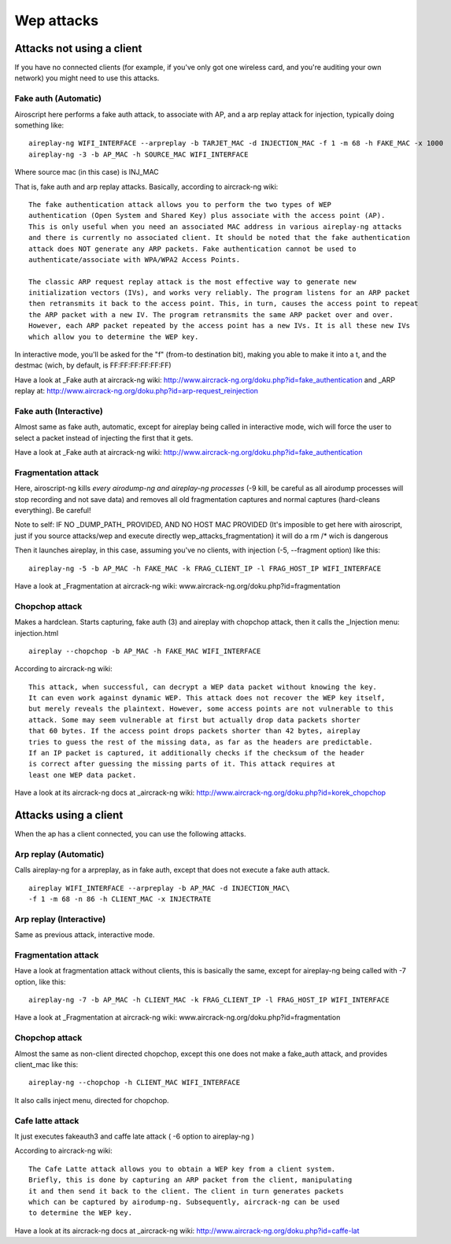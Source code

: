 Wep attacks
-----------

.. image:: images/wep-attacks.png

Attacks not using a client
==========================

.. image:: images/wep-attacks-noclient.png

If you have no connected clients (for example, if you've only got one wireless card, and you're auditing your own network)
you might need to use this attacks.

Fake auth (Automatic)
+++++++++++++++++++++++

Airoscript here performs a fake auth attack, to associate with AP, and a arp replay attack for injection, typically doing something like:

::

    aireplay-ng WIFI_INTERFACE --arpreplay -b TARJET_MAC -d INJECTION_MAC -f 1 -m 68 -h FAKE_MAC -x 1000
    aireplay-ng -3 -b AP_MAC -h SOURCE_MAC WIFI_INTERFACE

Where source mac (in this case) is INJ_MAC

That is, fake auth and arp replay attacks. Basically, according to aircrack-ng wiki:

::

    The fake authentication attack allows you to perform the two types of WEP 
    authentication (Open System and Shared Key) plus associate with the access point (AP). 
    This is only useful when you need an associated MAC address in various aireplay-ng attacks
    and there is currently no associated client. It should be noted that the fake authentication
    attack does NOT generate any ARP packets. Fake authentication cannot be used to 
    authenticate/associate with WPA/WPA2 Access Points.

    The classic ARP request replay attack is the most effective way to generate new
    initialization vectors (IVs), and works very reliably. The program listens for an ARP packet
    then retransmits it back to the access point. This, in turn, causes the access point to repeat
    the ARP packet with a new IV. The program retransmits the same ARP packet over and over. 
    However, each ARP packet repeated by the access point has a new IVs. It is all these new IVs
    which allow you to determine the WEP key.

In interactive mode, you'll be asked for the "f" (from-to destination bit), making you able to make it into a t, and the destmac (wich, by default, is FF:FF:FF:FF:FF:FF)

Have a look at _Fake auth at aircrack-ng wiki: http://www.aircrack-ng.org/doku.php?id=fake_authentication 
and _ARP replay at: http://www.aircrack-ng.org/doku.php?id=arp-request_reinjection

Fake auth (Interactive)
+++++++++++++++++++++++
Almost same as fake auth, automatic, except for aireplay being called in interactive mode, wich will force the user to select a packet instead of injecting the first that it gets.

Have a look at _Fake auth at aircrack-ng wiki: http://www.aircrack-ng.org/doku.php?id=fake_authentication

Fragmentation attack
+++++++++++++++++++++++

Here, airoscript-ng kills *every airodump-ng and aireplay-ng processes* (-9 kill, be careful as all airodump processes will stop recording and not save data) and removes all old fragmentation captures and normal captures (hard-cleans everything). Be careful!

Note to self: IF NO _DUMP_PATH_ PROVIDED, AND NO HOST MAC PROVIDED (It's imposible to get here with airoscript, just if you source attacks/wep and execute directly wep_attacks_fragmentation) it will do a rm /* wich is dangerous

Then it launches aireplay, in this case, assuming you've no clients, with injection (-5, --fragment option) like this:

::
    
    aireplay-ng -5 -b AP_MAC -h FAKE_MAC -k FRAG_CLIENT_IP -l FRAG_HOST_IP WIFI_INTERFACE


Have a look at _Fragmentation at aircrack-ng wiki: www.aircrack-ng.org/doku.php?id=fragmentation

Chopchop attack
+++++++++++++++

Makes a hardclean. Starts capturing, fake auth (3) and aireplay with chopchop attack, then it calls
the _Injection menu: injection.html

::

    aireplay --chopchop -b AP_MAC -h FAKE_MAC WIFI_INTERFACE

According to aircrack-ng wiki:

::

    This attack, when successful, can decrypt a WEP data packet without knowing the key. 
    It can even work against dynamic WEP. This attack does not recover the WEP key itself, 
    but merely reveals the plaintext. However, some access points are not vulnerable to this
    attack. Some may seem vulnerable at first but actually drop data packets shorter
    that 60 bytes. If the access point drops packets shorter than 42 bytes, aireplay
    tries to guess the rest of the missing data, as far as the headers are predictable. 
    If an IP packet is captured, it additionally checks if the checksum of the header
    is correct after guessing the missing parts of it. This attack requires at
    least one WEP data packet. 

Have a look at its aircrack-ng docs at _aircrack-ng wiki: http://www.aircrack-ng.org/doku.php?id=korek_chopchop

Attacks using a client
======================

.. image:: images/wep-attacks-client.png

When the ap has a client connected, you can use the following attacks.

Arp replay (Automatic)
+++++++++++++++++++++++

Calls aireplay-ng for a arpreplay, as in fake auth, except that does not execute a fake auth attack.

::
    
    aireplay WIFI_INTERFACE --arpreplay -b AP_MAC -d INJECTION_MAC\
    -f 1 -m 68 -n 86 -h CLIENT_MAC -x INJECTRATE 

Arp replay (Interactive)
++++++++++++++++++++++++

Same as previous attack, interactive mode.


Fragmentation attack
+++++++++++++++++++++++

Have a look at fragmentation attack without clients, this is basically the same,
except for aireplay-ng being called with -7 option, like this:

::

    aireplay-ng -7 -b AP_MAC -h CLIENT_MAC -k FRAG_CLIENT_IP -l FRAG_HOST_IP WIFI_INTERFACE

Have a look at _Fragmentation at aircrack-ng wiki: www.aircrack-ng.org/doku.php?id=fragmentation

Chopchop attack
+++++++++++++++

Almost the same as non-client directed chopchop, except this one does not make a fake_auth attack, and provides client_mac like this:

::

    aireplay-ng --chopchop -h CLIENT_MAC WIFI_INTERFACE

It also calls inject menu, directed for chopchop.

Cafe latte attack 
+++++++++++++++++

It just executes fakeauth3 and caffe late attack ( -6 option to aireplay-ng )

According to aircrack-ng wiki:

::

    The Cafe Latte attack allows you to obtain a WEP key from a client system. 
    Briefly, this is done by capturing an ARP packet from the client, manipulating
    it and then send it back to the client. The client in turn generates packets 
    which can be captured by airodump-ng. Subsequently, aircrack-ng can be used
    to determine the WEP key.

Have a look at its aircrack-ng docs at _aircrack-ng wiki: http://www.aircrack-ng.org/doku.php?id=caffe-lat
